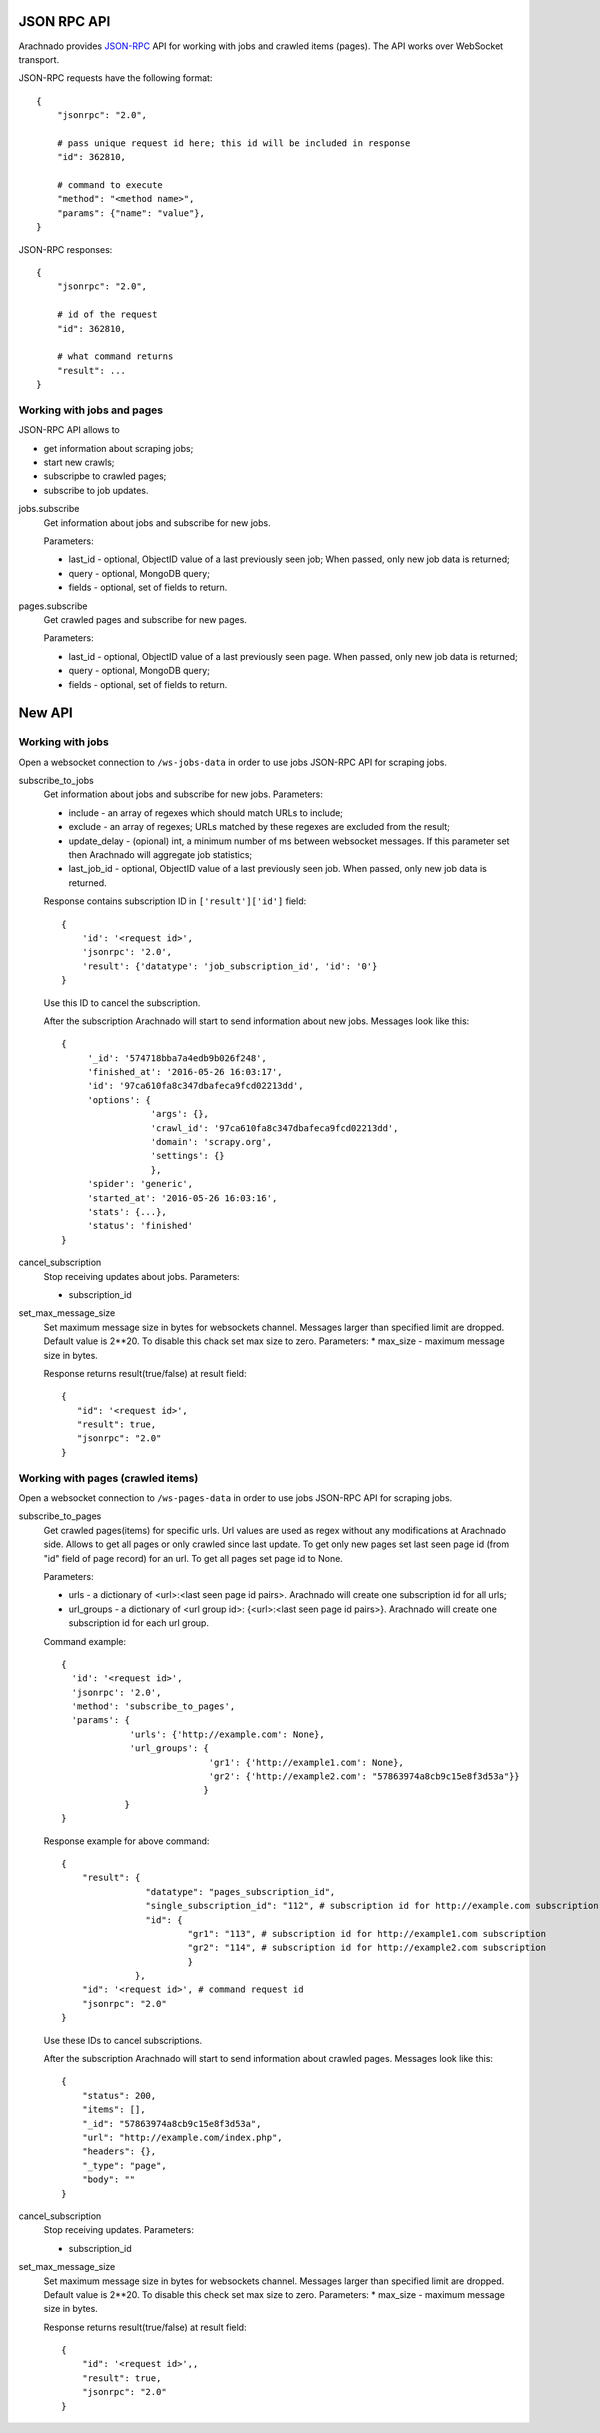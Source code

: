 JSON RPC API
============

Arachnado provides JSON-RPC_ API for working with jobs and crawled items
(pages). The API works over WebSocket transport.

JSON-RPC requests have the following format::

    {
        "jsonrpc": "2.0",

        # pass unique request id here; this id will be included in response
        "id": 362810,

        # command to execute
        "method": "<method name>",
        "params": {"name": "value"},
    }

JSON-RPC responses::

    {
        "jsonrpc": "2.0",

        # id of the request
        "id": 362810,

        # what command returns
        "result": ...
    }

Working with jobs and pages
---------------------------

JSON-RPC API allows to

* get information about scraping jobs;
* start new crawls;
* subscripbe to crawled pages;
* subscribe to job updates.

jobs.subscribe
    Get information about jobs and subscribe for new jobs.

    Parameters:

    * last_id - optional, ObjectID value of a last previously seen job;
      When passed, only new job data is returned;
    * query - optional, MongoDB query;
    * fields - optional, set of fields to return.

pages.subscribe
    Get crawled pages and subscribe for new pages.

    Parameters:

    * last_id - optional, ObjectID value of a last previously seen page.
      When passed, only new job data is returned;
    * query - optional, MongoDB query;
    * fields - optional, set of fields to return.


New API
=======

Working with jobs
-----------------

Open a websocket connection to ``/ws-jobs-data`` in order to use
jobs JSON-RPC API for scraping jobs.

subscribe_to_jobs
    Get information about jobs and subscribe for new jobs.
    Parameters:

    * include - an array of regexes which should match URLs to include;
    * exclude - an array of regexes; URLs matched by these regexes are excluded
      from the result;
    * update_delay - (opional) int, a minimum number of ms between websocket messages. If this parameter set then Arachnado will aggregate job statistics;
    * last_job_id - optional, ObjectID value of a last previously seen job.
      When passed, only new job data is returned.


    Response contains subscription ID in ``['result']['id']`` field::

        {
            'id': '<request id>',
            'jsonrpc': '2.0',
            'result': {'datatype': 'job_subscription_id', 'id': '0'}
        }

    Use this ID to cancel the subscription.

    After the subscription Arachnado will start to send information
    about new jobs. Messages look like this::

        {
             '_id': '574718bba7a4edb9b026f248',
             'finished_at': '2016-05-26 16:03:17',
             'id': '97ca610fa8c347dbafeca9fcd02213dd',
             'options': {
                         'args': {},
                         'crawl_id': '97ca610fa8c347dbafeca9fcd02213dd',
                         'domain': 'scrapy.org',
                         'settings': {}
                         },
             'spider': 'generic',
             'started_at': '2016-05-26 16:03:16',
             'stats': {...},
             'status': 'finished'
        }

cancel_subscription
    Stop receiving updates about jobs. Parameters:

    * subscription_id


set_max_message_size
    Set maximum message size in bytes for websockets channel.
    Messages larger than specified limit are dropped.
    Default value is 2**20.
    To disable this chack set max size to zero.
    Parameters:
    * max_size - maximum message size in bytes.

    Response returns result(true/false) at result field::


         {
            "id": '<request id>',
            "result": true,
            "jsonrpc": "2.0"
         }


Working with pages (crawled items)
----------------------------------

Open a websocket connection to ``/ws-pages-data`` in order to use
jobs JSON-RPC API for scraping jobs.

subscribe_to_pages
    Get crawled pages(items) for specific urls.
    Url values are used as regex without any modifications at Arachnado side.
    Allows to get all pages or only crawled since last update.
    To get only new pages set last seen page id (from "id" field of page record) for an url.
    To get all pages set page id to None.

    Parameters:

    * urls - a dictionary of <url>:<last seen page id pairs>. Arachnado will create one subscription id for all urls;
    * url_groups - a dictionary of <url group id>: {<url>:<last seen page id pairs>}. Arachnado will create one subscription id for each url group.

    Command example::

            {
              'id': '<request id>',
              'jsonrpc': '2.0',
              'method': 'subscribe_to_pages',
              'params': {
                         'urls': {'http://example.com': None},
                         'url_groups': {
                                        'gr1': {'http://example1.com': None},
                                        'gr2': {'http://example2.com': "57863974a8cb9c15e8f3d53a"}}
                                       }
                        }
            }

    Response example for above command::

        {
            "result": {
                        "datatype": "pages_subscription_id",
                        "single_subscription_id": "112", # subscription id for http://example.com subscription
                        "id": {
                                "gr1": "113", # subscription id for http://example1.com subscription
                                "gr2": "114", # subscription id for http://example2.com subscription
                                }
                      },
            "id": '<request id>', # command request id
            "jsonrpc": "2.0"
        }

    Use these IDs to cancel subscriptions.

    After the subscription Arachnado will start to send information
    about crawled pages. Messages look like this::

        {
            "status": 200,
            "items": [],
            "_id": "57863974a8cb9c15e8f3d53a",
            "url": "http://example.com/index.php",
            "headers": {},
            "_type": "page",
            "body": ""
        }


cancel_subscription
    Stop receiving updates. Parameters:

    * subscription_id

set_max_message_size
    Set maximum message size in bytes for websockets channel.
    Messages larger than specified limit are dropped.
    Default value is 2**20.
    To disable this check set max size to zero.
    Parameters:
    * max_size - maximum message size in bytes.

    Response returns result(true/false) at result field::

        {
            "id": '<request id>',,
            "result": true,
            "jsonrpc": "2.0"
        }


.. _JSON-RPC: http://www.jsonrpc.org/specification
